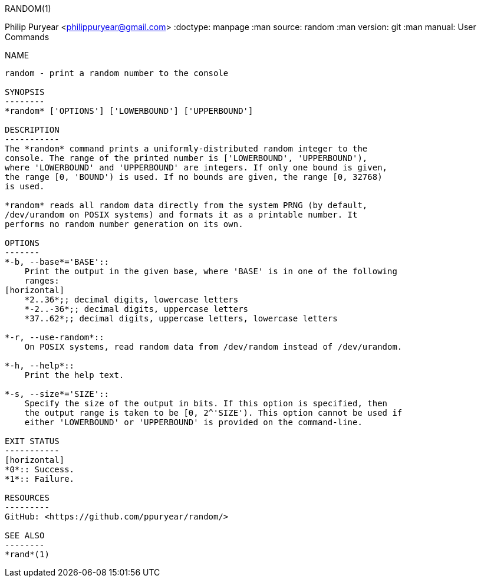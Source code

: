 ////
Copyright 2012 Philip Puryear

Licensed under the Apache License, Version 2.0 (the "License");
you may not use this file except in compliance with the License.
You may obtain a copy of the License at

    http://www.apache.org/licenses/LICENSE-2.0

Unless required by applicable law or agreed to in writing, software
distributed under the License is distributed on an "AS IS" BASIS,
WITHOUT WARRANTIES OR CONDITIONS OF ANY KIND, either express or implied.
See the License for the specific language governing permissions and
limitations under the License.
////

RANDOM(1)
=======
Philip Puryear <philippuryear@gmail.com>
:doctype: manpage
:man source: random
:man version: git
:man manual: User Commands

NAME
----
random - print a random number to the console

SYNOPSIS
--------
*random* ['OPTIONS'] ['LOWERBOUND'] ['UPPERBOUND']

DESCRIPTION
-----------
The *random* command prints a uniformly-distributed random integer to the
console. The range of the printed number is ['LOWERBOUND', 'UPPERBOUND'),
where 'LOWERBOUND' and 'UPPERBOUND' are integers. If only one bound is given,
the range [0, 'BOUND') is used. If no bounds are given, the range [0, 32768)
is used.

*random* reads all random data directly from the system PRNG (by default,
/dev/urandom on POSIX systems) and formats it as a printable number. It
performs no random number generation on its own.

OPTIONS
-------
*-b, --base*='BASE'::
    Print the output in the given base, where 'BASE' is in one of the following
    ranges:
[horizontal]
    *2..36*;; decimal digits, lowercase letters
    *-2..-36*;; decimal digits, uppercase letters
    *37..62*;; decimal digits, uppercase letters, lowercase letters

*-r, --use-random*::
    On POSIX systems, read random data from /dev/random instead of /dev/urandom.

*-h, --help*::
    Print the help text.

*-s, --size*='SIZE'::
    Specify the size of the output in bits. If this option is specified, then
    the output range is taken to be [0, 2^'SIZE'). This option cannot be used if
    either 'LOWERBOUND' or 'UPPERBOUND' is provided on the command-line.

EXIT STATUS
-----------
[horizontal]
*0*:: Success.
*1*:: Failure.

RESOURCES
---------
GitHub: <https://github.com/ppuryear/random/>

SEE ALSO
--------
*rand*(1)
